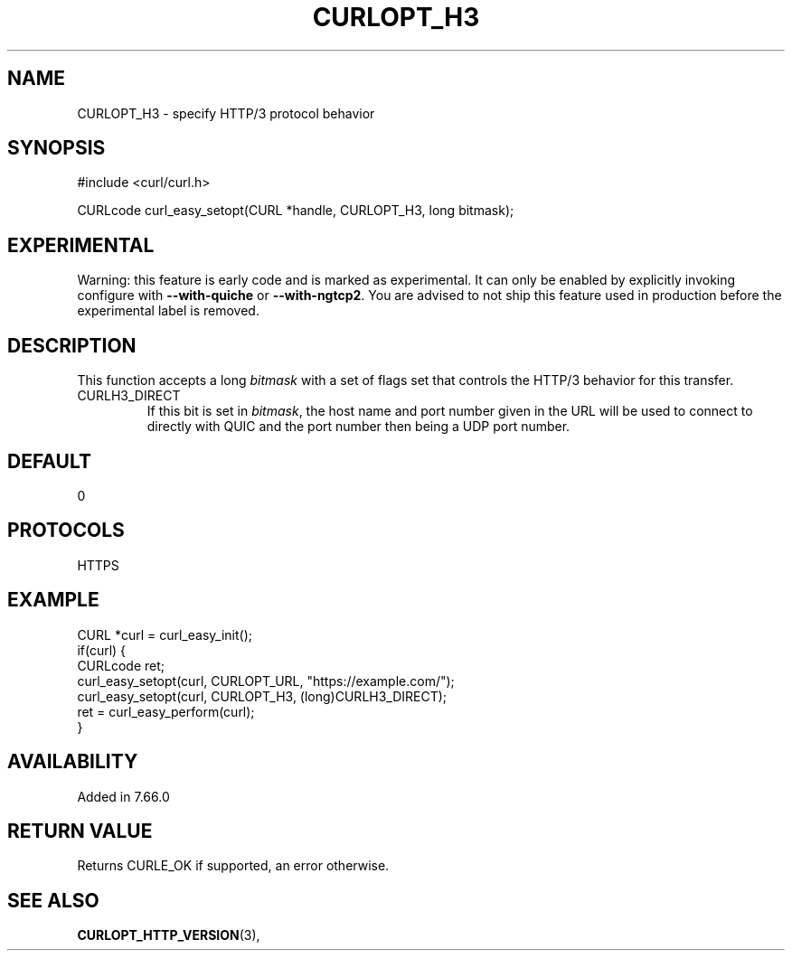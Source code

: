 .\" **************************************************************************
.\" *                                  _   _ ____  _
.\" *  Project                     ___| | | |  _ \| |
.\" *                             / __| | | | |_) | |
.\" *                            | (__| |_| |  _ <| |___
.\" *                             \___|\___/|_| \_\_____|
.\" *
.\" * Copyright (C) 1998 - 2019, Daniel Stenberg, <daniel@haxx.se>, et al.
.\" *
.\" * This software is licensed as described in the file COPYING, which
.\" * you should have received as part of this distribution. The terms
.\" * are also available at https://curl.haxx.se/docs/copyright.html.
.\" *
.\" * You may opt to use, copy, modify, merge, publish, distribute and/or sell
.\" * copies of the Software, and permit persons to whom the Software is
.\" * furnished to do so, under the terms of the COPYING file.
.\" *
.\" * This software is distributed on an "AS IS" basis, WITHOUT WARRANTY OF ANY
.\" * KIND, either express or implied.
.\" *
.\" **************************************************************************
.\"
.TH CURLOPT_H3 3 "27 Nov 2018" "libcurl 7.66.0" "curl_easy_setopt options"
.SH NAME
CURLOPT_H3 \- specify HTTP/3 protocol behavior
.SH SYNOPSIS
#include <curl/curl.h>

CURLcode curl_easy_setopt(CURL *handle, CURLOPT_H3, long bitmask);
.SH EXPERIMENTAL
Warning: this feature is early code and is marked as experimental. It can only
be enabled by explicitly invoking configure with \fB--with-quiche\fP or
\fB--with-ngtcp2\fP. You are advised to not ship this feature used in
production before the experimental label is removed.
.SH DESCRIPTION
This function accepts a long \fIbitmask\fP with a set of flags set that
controls the HTTP/3 behavior for this transfer.
.IP "CURLH3_DIRECT"
If this bit is set in \fIbitmask\fP, the host name and port number given in
the URL will be used to connect to directly with QUIC and the port number then
being a UDP port number.
.SH DEFAULT
0
.SH PROTOCOLS
HTTPS
.SH EXAMPLE
.nf
CURL *curl = curl_easy_init();
if(curl) {
  CURLcode ret;
  curl_easy_setopt(curl, CURLOPT_URL, "https://example.com/");
  curl_easy_setopt(curl, CURLOPT_H3, (long)CURLH3_DIRECT);
  ret = curl_easy_perform(curl);
}
.fi
.SH AVAILABILITY
Added in 7.66.0
.SH RETURN VALUE
Returns CURLE_OK if supported, an error otherwise.
.SH "SEE ALSO"
.BR CURLOPT_HTTP_VERSION "(3), "
